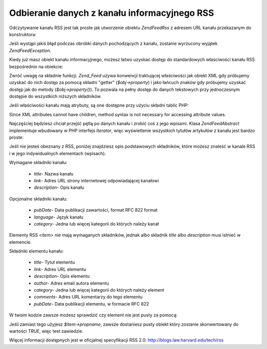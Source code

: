 .. EN-Revision: none
.. _zend.feed.consuming-rss:

Odbieranie danych z kanału informacyjnego RSS
=============================================

Odczytywanie kanału RSS jest tak proste jak utworzenie obiektu *Zend\Feed\Rss* z adresem URL kanału przekazanym
do konstruktora:

.. code-block:: php
   :linenos:

   $channel = new Zend\Feed\Rss('http://rss.example.com/channelName');


Jeśli wystąpi jakiś błąd podczas obróbki danych pochodzących z kanału, zostanie wyrzucony wyjątek
*Zend\Feed\Exception*.

Kiedy już masz obiekt kanału informacyjnego, możesz łatwo uzyskać dostęp do standardowych właściwości
kanału RSS bezpośrednio na obiekcie:

.. code-block:: php
   :linenos:

   echo $channel->title();


Zwróć uwagę na składnie funkcji. *Zend_Feed* używa konwencji traktującej właściwości jak obiekt XML gdy
próbujemy uzyskać do nich dostęp za pomocą składni "getter" (*$obj->property*) i jako łańcuch znaków gdy
próbujemy uzyskać dostęp jak do metody (*$obj->property()*). To pozwala na pełny dostęp do danych tekstowych
przy jednoczesnym dostępie do wszystkich niższych składników.

Jeśli właściwości kanału mają atrybuty, są one dostępne przy użyciu składni tablic PHP:

.. code-block:: php
   :linenos:

   echo $channel->category['domain'];


Since XML attributes cannot have children, method syntax is not necessary for accessing attribute values.

Najczęściej będziesz chciał przejść pętlą po danych kanału i zrobić coś z jego wpisami. Klasa
*Zend\Feed\Abstract* implementuje wbudowany w PHP interfejs *Iterator*, więc wyświetlenie wszystkich tytułów
artykułów z kanału jest bardzo proste:

.. code-block:: php
   :linenos:

   foreach ($channel as $item) {
       echo $item->title() . "\n";
   }


Jeśli nie jesteś obeznany z RSS, poniżej znajdziesz opis podstawowych składników, które możesz znaleść w
kanale RSS i w jego indywidualnych elementach (wpisach).

Wymagane składniki kanału:



   - *title*- Nazwa kanału

   - *link*- Adres URL strony internetowej odpowiadającej kanałowi

   - *description*- Opis kanału



Opcjonalne składniki kanału:



   - *pubDate*- Data publikacji zawartości, format RFC 822 format

   - *language*- Język kanału

   - *category*- Jedna lub więcej kategorii do których należy kanał



Elementy RSS *<item>* nie mają wymaganych składników, jednak albo składnik *title* albo *description* musi
istnieć w elemencie.

Składniki elementu kanału:



   - *title*- Tytuł elementu

   - *link*- Adres URL elementu

   - *description*- Opis elementu

   - *author*- Adres email autora elementu

   - *category*- Jedna lub więcej kategorii do których należy element

   - *comments*- Adres URL komentarzy do tego elementu

   - *pubDate*- Data publikacji elementu, w formacie RFC 822



W twoim kodzie zawsze możesz sprawdzić czy element nie jest pusty za pomocą:

.. code-block:: php
   :linenos:

   if ($item->propname()) {
       // ... kontynuuj.
   }


Jeśli zamiast tego użyjesz *$item->propname*, zawsze dostaniesz pusty obiekt który zostanie skonwertowany do
wartości *TRUE*, więc test zawiedzie.

Więcej informacji dostępnych jest w oficjalnej specyfikacji RSS 2.0: `http://blogs.law.harvard.edu/tech/rss`_



.. _`http://blogs.law.harvard.edu/tech/rss`: http://blogs.law.harvard.edu/tech/rss
